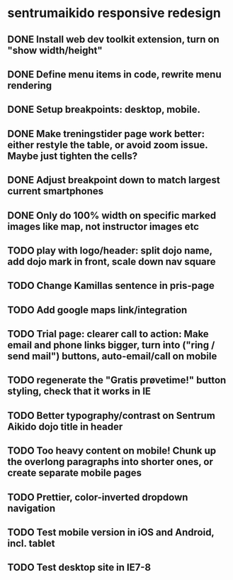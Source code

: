 * sentrumaikido responsive redesign
** DONE Install web dev toolkit extension, turn on "show width/height"
** DONE Define menu items in code, rewrite menu rendering
** DONE Setup breakpoints: desktop, mobile.
** DONE Make treningstider page work better: either restyle the table, or avoid zoom issue. Maybe just tighten the cells?
** DONE Adjust breakpoint down to match largest current smartphones
** DONE Only do 100% width on specific marked images like map, not instructor images etc
** TODO play with logo/header: split dojo name, add dojo mark in front, scale down nav square
** TODO Change Kamillas sentence in pris-page
** TODO Add google maps link/integration
** TODO Trial page: clearer call to action: Make email and phone links bigger, turn into ("ring / send mail") buttons, auto-email/call on mobile
** TODO regenerate the "Gratis prøvetime!" button styling, check that it works in IE
** TODO Better typography/contrast on Sentrum Aikido dojo title in header
** TODO Too heavy content on mobile! Chunk up the overlong paragraphs into shorter ones, or create separate mobile pages
** TODO Prettier, color-inverted dropdown navigation
** TODO Test mobile version in iOS and Android, incl. tablet
** TODO Test desktop site in IE7-8
